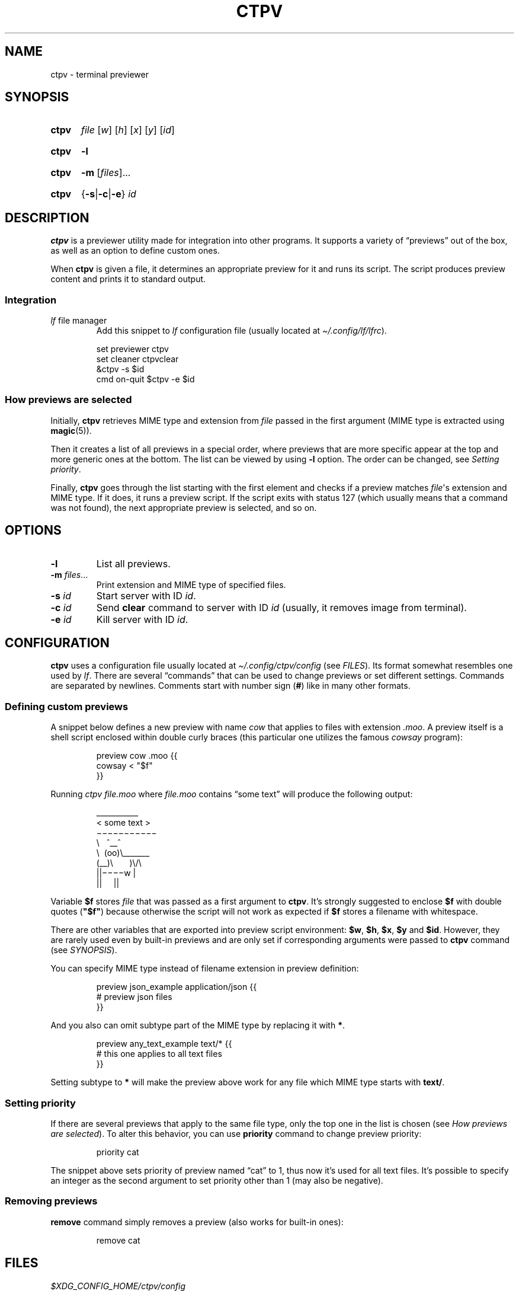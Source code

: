 .ds op \&.\|.\|.\&
.
.de Sy
.SY ctpv
..
.
.de Ys
.YS
..
.
.de Op
.RI [ "\\$1" "]\\$2"
..
.
.de Om
.Op "\\$1" \*(op
..
.
.de Bsi
\&\fB\\$1\fP \fI\\$2\fP\\$3
..
.
.de Ex
.IP
.EX
..
.
.de Ee
.EE
..
.
.
.TH CTPV 1 "June 2022" Linux "User Manuals"
.
.SH NAME
ctpv \- terminal previewer
.
.
.SH SYNOPSIS
.
.Sy
.I file
.Op w
.Op h
.Op x
.Op y
.Op id
.Ys
.
.Sy
.B \-l
.Ys
.
.Sy
.B \-m
.Om files
.Ys
.
.Sy
.RB { \-s | \-c | \-e }
.I id
.Ys
.
.
.SH DESCRIPTION
.
.B ctpv
is a previewer utility made for integration into other programs.
It supports a variety of \(lqpreviews\(rq out of the box,
as well as an option to define custom ones.
.PP
.
When
.B ctpv
is given a file, it determines an appropriate preview for it and
runs its script.
The script produces preview content and prints it to standard output.
.
.SS Integration
.
.TP
\fIlf\fP file manager
Add this snippet to
.I lf
configuration file (usually located at
.IR \(ti/.config/lf/lfrc ).
.PP
.
.Ex
set previewer ctpv
set cleaner ctpvclear
&ctpv -s $id
cmd on-quit $ctpv -e $id
.Ee
.
.SS How previews are selected
.
Initially,
.B ctpv
retrieves MIME type and extension from
.I file
passed in the first argument (MIME type is extracted using
.BR magic (5)).
.PP
.
Then it creates a list of all previews in a special order,
where previews that are more specific appear at the top
and more generic ones at the bottom.
The list can be viewed by using
.B \-l
option. The order can be changed, see
.IR "Setting priority" .
.PP
.
Finally,
.B ctpv
goes through the list starting with the first element
and checks if a preview matches
.IR file \(aqs
extension and MIME type.
If it does, it runs a preview script.
If the script exits with status 127
(which usually means that a command was not found),
the next appropriate preview is selected, and so on.
.
.
.SH OPTIONS
.
.TP
.B \-l
List all previews.
.
.TP
.Bsi \-m files \*(op
Print extension and MIME type of specified files.
.
.TP
.Bsi \-s id
Start server with ID
.IR id .
.
.TP
.Bsi \-c id
Send
.B clear
command to server with ID
.I id
(usually, it removes image from terminal).
.
.TP
.Bsi \-e id
Kill server with ID
.IR id .
.
.
.SH CONFIGURATION
.
.B ctpv
uses a configuration file usually located at
.IR \(ti/.config/ctpv/config
(see
.IR FILES ).
Its format somewhat resembles one used by
.IR lf .
There are several \(lqcommands\(rq that can be used to change
previews or set different settings.
Commands are separated by newlines.
Comments start with number sign
.RB ( # )
like in many other formats.
.
.SS Defining custom previews
.
A snippet below defines a new preview with name
.I cow
that applies to files with extension
.IR .moo .
A preview itself is a shell script enclosed within double curly
braces (this particular one utilizes the famous
.I cowsay
program):
.PP
.
.Ex
preview cow .moo {{
\&    cowsay < "$f"
}}
.Ee
.PP
.
Running
.I "ctpv\ file.moo"
where
.I file.moo
contains \(lqsome text\(rq will produce the following output:
.PP
.
.Ex
\#  ___________ 
\# < some text >
\#  ----------- 
\#         \   ^__^
\#          \  (oo)\_______
\#             (__)\       )\/\
\#                 ||----w |
\#                 ||     ||
\&\ \(ul\(ul\(ul\(ul\(ul\(ul\(ul\(ul\(ul\(ul\(ul\ 
\&<\ some\ text\ >
\&\ \(mi\(mi\(mi\(mi\(mi\(mi\(mi\(mi\(mi\(mi\(mi\ 
\&\ \ \ \ \ \ \ \ \(rs\ \ \ ^\(ul\(ul^
\&\ \ \ \ \ \ \ \ \ \(rs\ \ (oo)\(rs\(ul\(ul\(ul\(ul\(ul\(ul\(ul
\&\ \ \ \ \ \ \ \ \ \ \ \ (\(ul\(ul)\(rs\ \ \ \ \ \ \ )\(rs/\(rs
\&\ \ \ \ \ \ \ \ \ \ \ \ \ \ \ \ ||\(mi\(mi\(mi\(miw\ |
\&\ \ \ \ \ \ \ \ \ \ \ \ \ \ \ \ ||\ \ \ \ \ ||
.Ee
.PP
.
Variable
.B $f
stores
.IR file
that was passed as a first argument to
.BR ctpv .
It's strongly suggested to enclose
.B $f
with double quotes
.RB ( \(dq$f\(dq )
because otherwise the script will not work as
expected if
.B $f
stores a filename with whitespace.
.PP
.
There are other variables that are exported into preview
script environment:
.BR $w ,
.BR $h ,
.BR $x ,
.BR $y
and
.BR $id .
However, they are rarely used even by built-in previews and
are only set if corresponding arguments were passed to
.B ctpv
command (see
.IR SYNOPSIS ).
.PP
.
You can specify MIME type instead of filename extension
in preview definition:
.PP
.
.Ex
preview json_example application/json {{
\&    # preview json files
}}
.Ee
.PP
.
And you also can omit subtype part of the MIME type
by replacing it with
.BR * .
.PP
.
.Ex
preview any_text_example text/* {{
\&    # this one applies to all text files
}}
.Ee
.PP
.
Setting subtype to
.B *
will make the preview above work for any file which MIME type starts with
.BR text/ .
.
.SS Setting priority
.
If there are several previews that apply to the same file type,
only the top one in the list is chosen (see
.IR "How previews are selected" ).
To alter this behavior, you can use
.B priority
command to change preview priority:
.PP
.
.Ex
priority cat
.Ee
.PP
.
The snippet above sets priority of preview named \(lqcat\(rq to 1,
thus now it's used for all text files.
It's possible to specify an integer as the second argument
to set priority other than 1 (may also be negative).
.
.SS Removing previews
.
.B remove
command simply removes a preview (also works for built-in ones):
.PP
.
.Ex
remove cat
.Ee
.PP
.
.
.SH FILES
.
.TP
.I $XDG_CONFIG_HOME/ctpv/config
Configuration file. If
.I $XDG_CONFIG_HOME
is not set, defaults to
.IR \(ti/.config .
.
.
.SH SEE ALSO
.
.BR lf (1)
.
.
.SH AUTHOR
.
Written by Nikita Ivanov.
